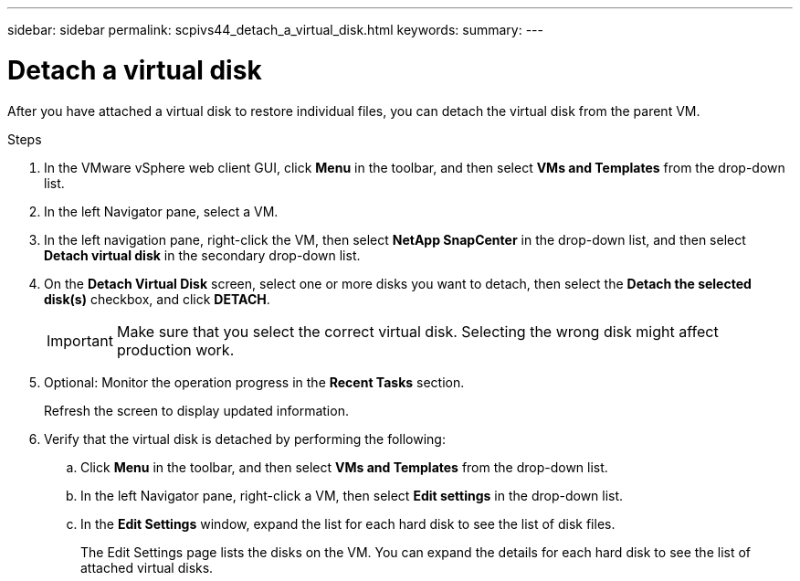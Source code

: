 ---
sidebar: sidebar
permalink: scpivs44_detach_a_virtual_disk.html
keywords:
summary:
---

= Detach a virtual disk
:hardbreaks:
:nofooter:
:icons: font
:linkattrs:
:imagesdir: ./media/

//
// This file was created with NDAC Version 2.0 (August 17, 2020)
//
// 2020-09-09 12:24:25.202536
//

[.lead]
After you have attached a virtual disk to restore individual files, you can detach the virtual disk from the parent VM.

.Steps

. In the VMware vSphere web client GUI, click *Menu* in the toolbar, and then select *VMs and Templates* from the drop-down list.
. In the left Navigator pane, select a VM.
//Updated for BURT 1378132 observation 37, March 2021 Madhulika
. In the left navigation pane, right-click the VM, then select *NetApp SnapCenter* in the drop-down list, and then select *Detach virtual disk* in the secondary drop-down list.
. On the *Detach Virtual Disk* screen, select one or more disks you want to detach, then select the *Detach the selected disk(s)* checkbox, and click *DETACH*.
//Updated for BURT 1378132 observation 38, March 2021 Madhulika
+
[IMPORTANT]
Make sure that you select the correct virtual disk. Selecting the wrong disk might affect production work.

. Optional: Monitor the operation progress in the *Recent Tasks* section.
+
Refresh the screen to display updated information.

. Verify that the virtual disk is detached by performing the following:
.. Click *Menu* in the toolbar, and then select *VMs and Templates* from the drop-down list.
.. In the left Navigator pane, right-click a VM, then select *Edit settings* in the drop-down list.
.. In the *Edit Settings* window, expand the list for each hard disk to see the list of disk files.
+
The Edit Settings page lists the disks on the VM. You can expand the details for each hard disk to see the list of attached virtual disks.
